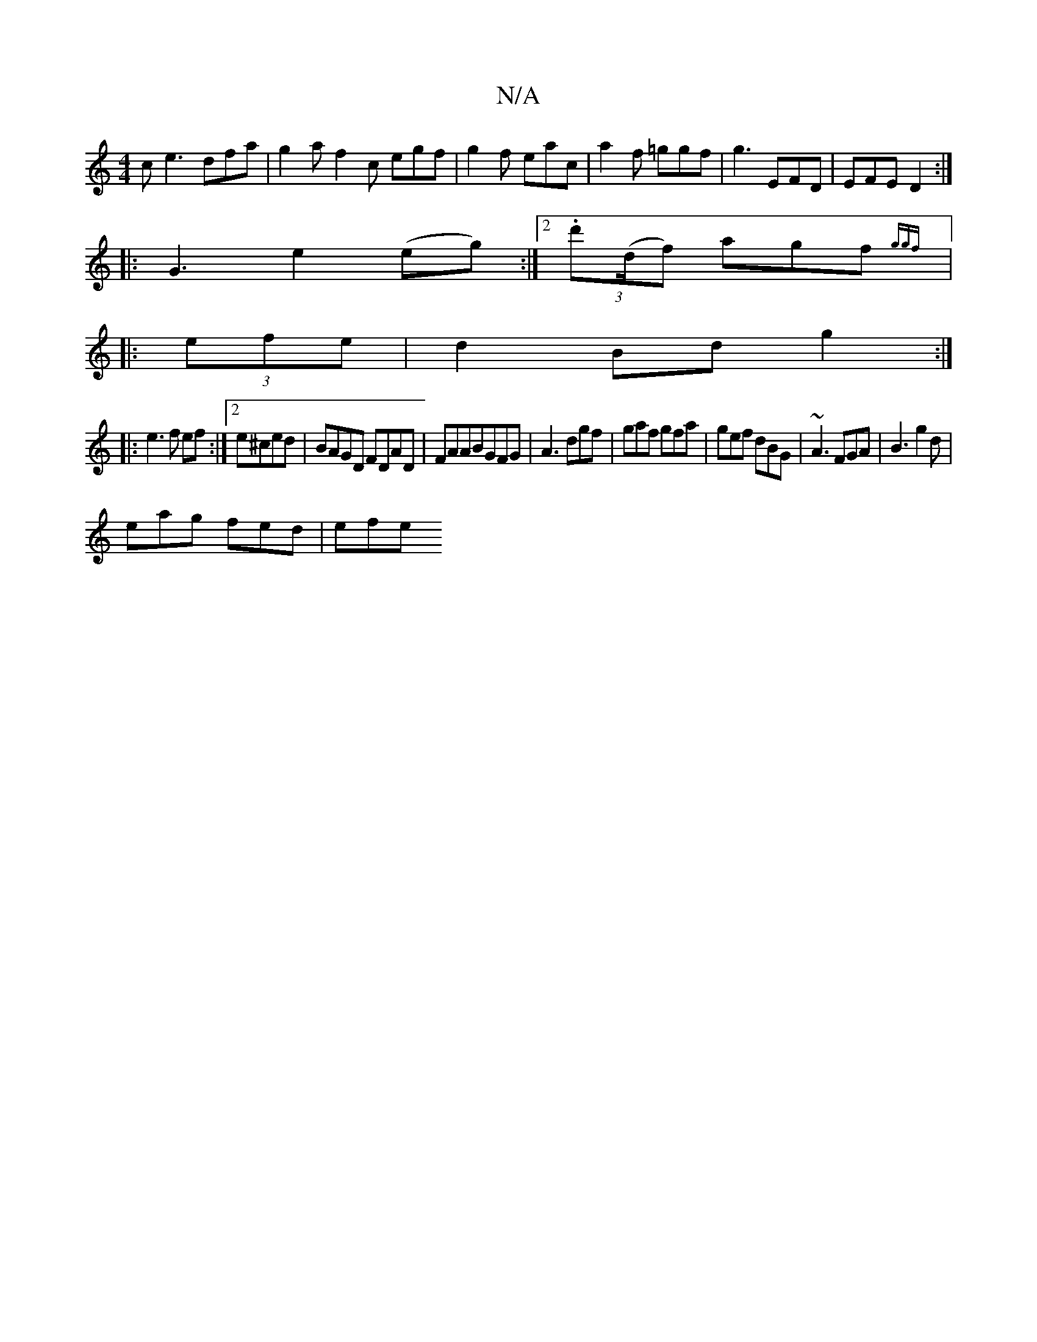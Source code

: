 X:1
T:N/A
M:4/4
R:N/A
K:Cmajor
c e3 dfa|g2a1 f2c egf|g2f eac|a2f =ggf|g3 EFD|EFE D2:|
|:G3 e2 (eg):|2 (3.d'(d/f) agf {ggf|
|:(3efe|d2 Bd g2:|
|:e3f ef:|[2 e^ced|BAGD FDAD|FAABGFG|A3 dgf|gaf gfa|gef dBG|~A3 FGA |B3 g2d|
eag fed|efe 